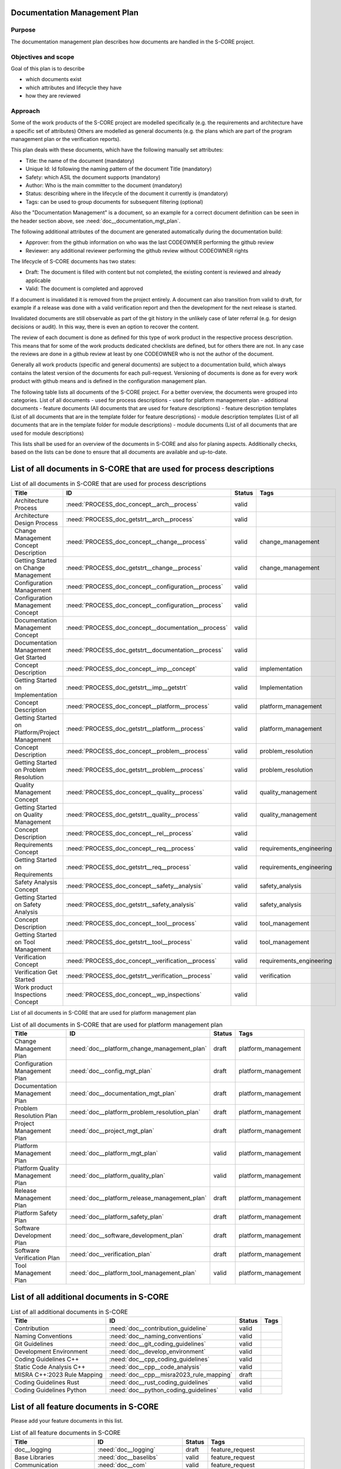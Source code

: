 ..
   # *******************************************************************************
   # Copyright (c) 2025 Contributors to the Eclipse Foundation
   #
   # See the NOTICE file(s) distributed with this work for additional
   # information regarding copyright ownership.
   #
   # This program and the accompanying materials are made available under the
   # terms of the Apache License Version 2.0 which is available at
   # https://www.apache.org/licenses/LICENSE-2.0
   #
   # SPDX-License-Identifier: Apache-2.0
   # *******************************************************************************

.. document:: Documentation Management Plan
   :id: doc__documentation_mgt_plan
   :status: valid
   :safety: ASIL_B
   :tags: platform_management
   :realizes: wp__document_mgt_plan

Documentation Management Plan
-----------------------------

Purpose
+++++++

The documentation management plan describes how documents are handled in the S-CORE project.

Objectives and scope
++++++++++++++++++++

Goal of this plan is to describe

* which documents exist
* which attributes and lifecycle they have
* how they are reviewed

Approach
++++++++

Some of the work products of the S-CORE project are modelled specifically
(e.g. the requirements and architecture have a specific set of attributes)
Others are modelled as general documents (e.g. the plans which are part of the program management plan or the verification reports).

This plan deals with these documents, which have the following manually set attributes:

* Title: the name of the document (mandatory)
* Unique Id: Id following the naming pattern of the document Title (mandatory)
* Safety: which ASIL the document supports (mandatory)
* Author: Who is the main committer to the document (mandatory)
* Status: describing where in the lifecycle of the document it currently is (mandatory)
* Tags: can be used to group documents for subsequent filtering (optional)

Also the "Documentation Management" is a document, so an example for a correct document definition
can be seen in the header section above, see :need:`doc__documentation_mgt_plan`.

The following additional attributes of the document are generated automatically during the documentation build:

* Approver: from the github information on who was the last CODEOWNER performing the github review
* Reviewer: any additional reviewer performing the github review without CODEOWNER rights

The lifecycle of S-CORE documents has two states:

* Draft: The document is filled with content but not completed, the existing content is reviewed and already applicable
* Valid: The document is completed and approved

If a document is invalidated it is removed from the project entirely. A document can also transition from valid to draft,
for example if a release was done with a valid verification report and then the development for the next release is started.

Invalidated documents are still observable as part of the git history in the unlikely case of later referral
(e.g. for design decisions or audit). In this way, there is even an option to recover the content.

The review of each document is done as defined for this type of work product in the respective process description.
This means that for some of the work products dedicated checklists are defined, but for others there are not.
In any case the reviews are done in a github review at least by one CODEOWNER who is not the author of the document.

Generally all work products (specific and general documents) are subject to a documentation build,
which always contains the latest version of the documents for each pull-request.
Versioning of documents is done as for every work product with github means and is defined in the configuration management plan.

.. _project_documents_list:

The following table lists all documents of the S-CORE project. For a better overview, the documents were grouped into categories.
List of all documents
- used for process descriptions
- used for platform management plan
- additional documents
- feature documents (All documents that are used for feature descriptions)
- feature description templates (List of all documents that are in the template folder for feature descriptions)
- module description templates (List of all documents that are in the template folder for module descriptions)
- module documents (List of all documents that are used for module descriptions)

This lists shall be used for an overview of the documents in S-CORE and also for planing aspects.
Additionally checks, based on the lists can be done to ensure that all documents are available and up-to-date.

List of all documents in S-CORE that are used for process descriptions
----------------------------------------------------------------------


.. list-table:: List of all documents in S-CORE that are used for process descriptions
      :header-rows: 1

      * - Title
        - ID
        - Status
        - Tags

      * - Architecture Process
        - :need:`PROCESS_doc_concept__arch__process`
        - valid
        -

      * - Architecture Design Process
        - :need:`PROCESS_doc_getstrt__arch__process`
        - valid
        -

      * - Change Management Concept Description
        - :need:`PROCESS_doc_concept__change__process`
        - valid
        - change_management

      * - Getting Started on Change Management
        - :need:`PROCESS_doc_getstrt__change__process`
        - valid
        - change_management

      * - Configuration Management
        - :need:`PROCESS_doc_concept__configuration__process`
        - valid
        -

      * - Configuration Management Concept
        - :need:`PROCESS_doc_concept__configuration__process`
        - valid
        -

      * - Documentation Management Concept
        - :need:`PROCESS_doc_concept__documentation__process`
        - valid
        -

      * - Documentation Management Get Started
        - :need:`PROCESS_doc_getstrt__documentation__process`
        - valid
        -

      * - Concept Description
        - :need:`PROCESS_doc_concept__imp__concept`
        - valid
        - implementation

      * - Getting Started on Implementation
        - :need:`PROCESS_doc_getstrt__imp__getstrt`
        - valid
        - Implementation

      * - Concept Description
        - :need:`PROCESS_doc_concept__platform__process`
        - valid
        - platform_management

      * - Getting Started on Platform/Project Management
        - :need:`PROCESS_doc_getstrt__platform__process`
        - valid
        - platform_management

      * - Concept Description
        - :need:`PROCESS_doc_concept__problem__process`
        - valid
        - problem_resolution

      * - Getting Started on Problem Resolution
        - :need:`PROCESS_doc_getstrt__problem__process`
        - valid
        - problem_resolution

      * - Quality Management Concept
        - :need:`PROCESS_doc_concept__quality__process`
        - valid
        - quality_management

      * - Getting Started on Quality Management
        - :need:`PROCESS_doc_getstrt__quality__process`
        - valid
        - quality_management

      * - Concept Description
        - :need:`PROCESS_doc_concept__rel__process`
        - valid
        -

      * - Requirements Concept
        - :need:`PROCESS_doc_concept__req__process`
        - valid
        - requirements_engineering

      * - Getting Started on Requirements
        - :need:`PROCESS_doc_getstrt__req__process`
        - valid
        - requirements_engineering

      * - Safety Analysis Concept
        - :need:`PROCESS_doc_concept__safety__analysis`
        - valid
        - safety_analysis

      * - Getting Started on Safety Analysis
        - :need:`PROCESS_doc_getstrt__safety_analysis`
        - valid
        - safety_analysis

      * - Concept Description
        - :need:`PROCESS_doc_concept__tool__process`
        - valid
        - tool_management

      * - Getting Started on Tool Management
        - :need:`PROCESS_doc_getstrt__tool__process`
        - valid
        - tool_management

      * - Verification Concept
        - :need:`PROCESS_doc_concept__verification__process`
        - valid
        - requirements_engineering

      * - Verification Get Started
        - :need:`PROCESS_doc_getstrt__verification__process`
        - valid
        - verification

      * - Work product Inspections Concept
        - :need:`PROCESS_doc_concept__wp_inspections`
        - valid
        -


List of all documents in S-CORE that are used for platform management plan

.. list-table:: List of all documents in S-CORE that are used for platform management plan
      :header-rows: 1

      * - Title
        - ID
        - Status
        - Tags

      * - Change Management Plan
        - :need:`doc__platform_change_management_plan`
        - draft
        - platform_management

      * - Configuration Management Plan
        - :need:`doc__config_mgt_plan`
        - draft
        - platform_management

      * - Documentation Management Plan
        - :need:`doc__documentation_mgt_plan`
        - draft
        - platform_management

      * - Problem Resolution Plan
        - :need:`doc__platform_problem_resolution_plan`
        - draft
        - platform_management

      * - Project Management Plan
        - :need:`doc__project_mgt_plan`
        - draft
        - platform_management

      * - Platform Management Plan
        - :need:`doc__platform_mgt_plan`
        - valid
        - platform_management

      * - Platform Quality Management Plan
        - :need:`doc__platform_quality_plan`
        - valid
        - platform_management

      * - Release Management Plan
        - :need:`doc__platform_release_management_plan`
        - draft
        - platform_management

      * - Platform Safety Plan
        - :need:`doc__platform_safety_plan`
        - draft
        - platform_management

      * - Software Development Plan
        - :need:`doc__software_development_plan`
        - draft
        - platform_management

      * - Software Verification Plan
        - :need:`doc__verification_plan`
        - draft
        - platform_management

      * - Tool Management Plan
        - :need:`doc__platform_tool_management_plan`
        - valid
        - platform_management

List of all additional documents in S-CORE
----------------------------------------------------------------------


.. list-table:: List of all additional documents in S-CORE
      :header-rows: 1

      * - Title
        - ID
        - Status
        - Tags

      * - Contribution
        - :need:`doc__contribution_guideline`
        - valid
        -

      * - Naming Conventions
        - :need:`doc__naming_conventions`
        - valid
        -

      * - Git Guidelines
        - :need:`doc__git_coding_guidelines`
        - valid
        -

      * - Development Environment
        - :need:`doc__develop_environment`
        - valid
        -

      * - Coding Guidelines C++
        - :need:`doc__cpp_coding_guidelines`
        - valid
        -

      * - Static Code Analysis C++
        - :need:`doc__cpp__code_analysis`
        - valid
        -

      * - MISRA C++:2023 Rule Mapping
        - :need:`doc__cpp__misra2023_rule_mapping`
        - draft
        -

      * - Coding Guidelines Rust
        - :need:`doc__rust_coding_guidelines`
        - valid
        -

      * - Coding Guidelines Python
        - :need:`doc__python_coding_guidelines`
        - valid
        -

List of all feature documents in S-CORE
----------------------------------------------------------------------

Please add your feature documents in this list.

.. list-table:: List of all feature documents in S-CORE
      :header-rows: 1

      * - Title
        - ID
        - Status
        - Tags

      * - doc__logging
        - :need:`doc__logging`
        - draft
        - feature_request

      * - Base Libraries
        - :need:`doc__baselibs`
        - valid
        - feature_request

      * - Communication
        - :need:`doc__com`
        - valid
        - feature_request

      * - Inter-process Communication
        - :need:`doc__com_ipc`
        - valid
        - contribution_request, feature_request

      * - Configuration Management
        - :need:`doc__config_mgmt`
        - draft
        - contribution_request, feature_request

      * - Fixed execution order framework
        - :need:`doc__feo`
        - valid
        - feature_request

      * - Persistency Key-Value-Storage
        - :need:`doc__persistency_kvs`
        - valid
        - feature_request, persistency_kvs

List of all documents that shall be used for a feature description
------------------------------------------------------------------

.. list-table:: List of all documents that shall be used for a feature description
      :header-rows: 1

      * - Title
        - ID
        - Status
        - Tags

      * - [Your Feature Name]
        - doc__feature_name
        - draft
        - template, feature_name

      * - [Your Feature Name] Requirements
        - doc__feature_name_requirements
        - draft
        - template, feature_name

      * - [Your Feature Name] Architecture
        - doc__feature_name_architecture
        - draft
        - template, feature_name

      * - [Your Feature Name] Safety WPs
        - doc__feature_name_safety_wp
        - draft
        - template, feature_name

      * - [Your Feature Name] FMEA
        - doc__feature_name_fmea
        - draft
        - template, feature_name

      * - [Your Feature Name] DFA
        - doc__feature_name_dfa
        - draft
        - template, feature_name


List of all documents that shall be used for a module description
------------------------------------------------------------------

.. list-table:: List of all documents that shall be used for a module description
      :header-rows: 1

      * - Title
        - ID
        - Status
        - Tags

      * - [Your Module Name] Safety Manual
        - doc__module_name_safety_manual
        - draft
        - template

      * - [Your Module Name] Safety Plan
        - doc__module_name_safety_plan
        - draft
        - template

      * - [Your Module Name] Safety Plan Formal Review
        - doc__module_name_safety_plan_fdr
        - draft
        - template

      * - [Your Module Name] Safety Package Formal Review
        - doc__module_name_safety_package_fdr
        - draft
        - template

      * - [Your Module Name] Verification Report
        - doc__module_name_verification_report
        - draft
        - template

      * - [Your Module Name] Release Note
        - doc__module_name_release_note
        - draft
        - template

      * - [Your Component Name] Requirements
        - doc__component_name_requirements
        - draft
        - template, component_name

      * - [Your Component Name] Architecture
        - doc__component_name_architecture
        - draft
        - template, component_name

      * - [Your Component Name] Detailed Design
        - doc__component_name_detailed_design
        - draft
        - template, component_name

      * - [Your Component Name] FMEA
        - doc__component_name_fmea
        - draft
        - template, component_name

      * - [Your Component Name] DFA
        - doc__component_name_dfa
        - draft
        - template, component_name

      * - [Your Component Name] Component Classification
        - doc__component_name_comp_class
        - draft
        - template, component_name


Each module shall have it's own list. Please add our module.

List of all documents of module Communication
---------------------------------------------

.. list-table:: List of all documents that shall be used for a module description
      :header-rows: 1

      * - Title
        - ID
        - Status
        - Tags

      * - Entry 1
        - doc__com_entry_1
        - draft
        - template, com

List of all documents of module Persistency
-------------------------------------------

.. list-table:: List of all documents that shall be used for a module description
      :header-rows: 1

      * - Title
        - ID
        - Status
        - Tags

      * - Entry 1
        - doc__com_entry_1
        - draft
        - template, com
